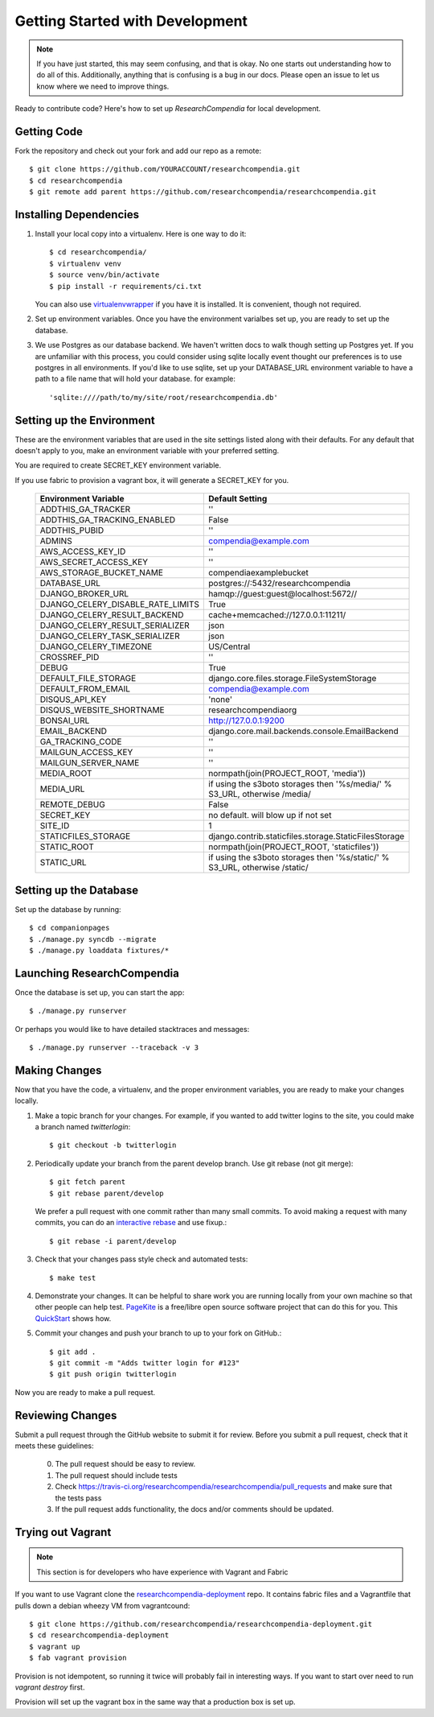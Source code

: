 .. _devsetup:

================================
Getting Started with Development
================================

.. Note:: If you have just started, this may seem confusing, and that is okay.
   No one starts out understanding how to do all of this. Additionally, anything that is
   confusing is a bug in our docs. Please open an issue to let us know where we
   need to improve things.

Ready to contribute code? Here's how to set up `ResearchCompendia` for local
development.

Getting Code
------------

Fork the repository and check out your fork and add our repo as a remote::

   $ git clone https://github.com/YOURACCOUNT/researchcompendia.git
   $ cd researchcompendia
   $ git remote add parent https://github.com/researchcompendia/researchcompendia.git


Installing Dependencies
-----------------------

1. Install your local copy into a virtualenv. Here is one way to do it::

    $ cd researchcompendia/
    $ virtualenv venv
    $ source venv/bin/activate
    $ pip install -r requirements/ci.txt

   You can also use `virtualenvwrapper
   <http://virtualenvwrapper.readthedocs.org/en/latest/>`_ if you have it is
   installed. It is convenient, though not required.

2. Set up environment variables. Once you have the environment varialbes set up, you are ready to
   set up the database.

3. We use Postgres as our database backend. We haven't written docs to
   walk though setting up Postgres yet. If you are unfamiliar with this
   process, you could consider using sqlite locally event thought our
   preferences is to use postgres in all environments. If you'd like to use
   sqlite, set up your DATABASE_URL environment variable to have a path to 
   a file name that will hold your database. for example::

     'sqlite:////path/to/my/site/root/researchcompendia.db'


Setting up the Environment
--------------------------

These are the environment variables that are used in the site settings listed along with their defaults.
For any default that doesn't apply to you, make an environment variable with your preferred setting.

You are required to create SECRET_KEY environment variable.

If you use fabric to provision a vagrant box,
it will generate a SECRET_KEY for you.

  =================================  ===========================================================================
  Environment Variable               Default Setting
  =================================  ===========================================================================
  ADDTHIS_GA_TRACKER                 ''
  ADDTHIS_GA_TRACKING_ENABLED        False
  ADDTHIS_PUBID                      ''
  ADMINS                             compendia@example.com
  AWS_ACCESS_KEY_ID                  ''
  AWS_SECRET_ACCESS_KEY              ''
  AWS_STORAGE_BUCKET_NAME            compendiaexamplebucket
  DATABASE_URL                       postgres://:5432/researchcompendia
  DJANGO_BROKER_URL                  hamqp://guest:guest@localhost:5672//
  DJANGO_CELERY_DISABLE_RATE_LIMITS  True
  DJANGO_CELERY_RESULT_BACKEND       cache+memcached://127.0.0.1:11211/
  DJANGO_CELERY_RESULT_SERIALIZER    json
  DJANGO_CELERY_TASK_SERIALIZER      json
  DJANGO_CELERY_TIMEZONE             US/Central
  CROSSREF_PID                       ''
  DEBUG                              True
  DEFAULT_FILE_STORAGE               django.core.files.storage.FileSystemStorage
  DEFAULT_FROM_EMAIL                 compendia@example.com
  DISQUS_API_KEY                     'none'
  DISQUS_WEBSITE_SHORTNAME           researchcompendiaorg
  BONSAI_URL                         http://127.0.0.1:9200
  EMAIL_BACKEND                      django.core.mail.backends.console.EmailBackend
  GA_TRACKING_CODE                   ''
  MAILGUN_ACCESS_KEY                 ''
  MAILGUN_SERVER_NAME                ''
  MEDIA_ROOT                         normpath(join(PROJECT_ROOT, 'media'))
  MEDIA_URL                          if using the s3boto storages then '%s/media/' % S3_URL, otherwise /media/
  REMOTE_DEBUG                       False
  SECRET_KEY                         no default. will blow up if not set
  SITE_ID                            1
  STATICFILES_STORAGE                django.contrib.staticfiles.storage.StaticFilesStorage
  STATIC_ROOT                        normpath(join(PROJECT_ROOT, 'staticfiles'))
  STATIC_URL                         if using the s3boto storages then '%s/static/' % S3_URL, otherwise /static/
  =================================  ===========================================================================
  
Setting up the Database
-----------------------

Set up the database by running::

   $ cd companionpages
   $ ./manage.py syncdb --migrate
   $ ./manage.py loaddata fixtures/*


Launching ResearchCompendia
---------------------------

Once the database is set up, you can start the app::

    $ ./manage.py runserver

Or perhaps you would like to have detailed stacktraces and messages::

    $ ./manage.py runserver --traceback -v 3 

Making Changes
--------------

Now that you have the code, a virtualenv, and the proper environment variables, you are ready to make your changes locally.

1. Make a topic branch for your changes. For example, if you wanted to add twitter logins to the site, you could make a branch named *twitterlogin*::

   $ git checkout -b twitterlogin


2. Periodically update your branch from the parent develop branch. Use git rebase (not git merge)::

    $ git fetch parent
    $ git rebase parent/develop

   We prefer a pull request with one commit rather than many small commits.
   To avoid making a request with many commits, you can do an `interactive rebase
   <https://help.github.com/articles/interactive-rebase>`_ and use fixup.::

    $ git rebase -i parent/develop

3. Check that your changes pass style check and automated tests::

    $ make test

4. Demonstrate your changes. It can be helpful to share work you are running locally from your own machine so that other people can help test.  `PageKite <https://pagekite.net/>`_ is a free/libre open source software project that can do this for you. This `QuickStart <http://pagekite.net/support/quickstart/>`_ shows how.

5. Commit your changes and push your branch to up to your fork on GitHub.::

    $ git add .
    $ git commit -m "Adds twitter login for #123"
    $ git push origin twitterlogin

Now you are ready to make a pull request.

Reviewing Changes
-----------------

Submit a pull request through the GitHub website to submit it for review.
Before you submit a pull request, check that it meets these guidelines:

  0. The pull request should be easy to review.
  1. The pull request should include tests
  2. Check https://travis-ci.org/researchcompendia/researchcompendia/pull_requests
     and make sure that the tests pass
  3. If the pull request adds functionality, the docs and/or comments should be updated.


Trying out Vagrant
------------------

.. Note:: This section is for developers who have experience with Vagrant and Fabric

If you want to use Vagrant clone the `researchcompendia-deployment
<https://github.com/researchcompendia/researchcompendia-deployment>`_ repo. It
contains fabric files and a Vagrantfile that pulls down a debian wheezy VM from
vagrantcound::

    $ git clone https://github.com/researchcompendia/researchcompendia-deployment.git
    $ cd researchcompendia-deployment
    $ vagrant up
    $ fab vagrant provision

Provision is not idempotent, so running it twice will probably fail in interesting ways.
If you want to start over need to run `vagrant destroy` first.

Provision will set up the vagrant box in the same way that a production box is set up.
